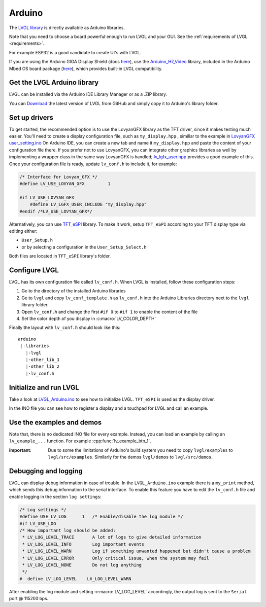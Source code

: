 =======
Arduino
=======

The `LVGL library <https://github.com/lvgl/lvgl>`__ is directly available as Arduino libraries.

Note that you need to choose a board powerful enough to run LVGL and
your GUI. See the :ref:`requirements of LVGL <requirements>`.

For example ESP32 is a good candidate to create UI's with LVGL.

If you are using the Arduino GIGA Display Shield (docs `here <https://docs.arduino.cc/hardware/giga-display-shield>`__), use the `Arduino_H7_Video <https://github.com/arduino/ArduinoCore-mbed/tree/main/libraries/Arduino_H7_Video>`__ library, included in the Arduino Mbed OS board package (`here <https://github.com/arduino/ArduinoCore-mbed>`__), which provides built-in LVGL compatibility.

Get the LVGL Arduino library
----------------------------

LVGL can be installed via the Arduino IDE Library Manager or as a .ZIP library.

You can `Download <https://github.com/lvgl/lvgl/archive/refs/heads/master.zip>`__
the latest version of LVGL from GitHub and simply copy it to Arduino's
library folder.

Set up drivers
--------------

To get started, the recommended option is to use the LovyanGFX
library as the TFT driver, since it makes testing much easier. 
You’ll need to create a display configuration file, such as ``my_display.hpp``
, simillar to the example in `LovyanGFX user_setting.ino <https://github.com/lovyan03/LovyanGFX/blob/master/examples/HowToUse/2_user_setting/2_user_setting.ino>`__
On Arduino IDE, you can create a new tab and name it ``my_display.hpp`` and paste the content of your configuration file there.
If you prefer not to use LovyanGFX, you can integrate other graphics libraries as well by implementing a wrapper class in the same way LovyanGFX is handled; 
`lv_lgfx_user.hpp <https://github.com/lvgl/lvgl/blob/master/src/drivers/display/lovyan_gfx/lv_lgfx_user.hpp>`__
provides a good example of this. Once your configuration file 
is ready, update ``lv_conf.h`` to include it, for example:

.. code-block:: c

   /* Interface for Lovyan_GFX */
   #define LV_USE_LOVYAN_GFX         1

   #if LV_USE_LOVYAN_GFX
       #define LV_LGFX_USER_INCLUDE "my_display.hpp"
   #endif /*LV_USE_LOVYAN_GFX*/


Alternatively, you can use `TFT_eSPI <https://github.com/Bodmer/TFT_eSPI>`__ library.
To make it work, setup ``TFT_eSPI`` according to your 
TFT display type via editing either:

- ``User_Setup.h``
- or by selecting a configuration in the ``User_Setup_Select.h``

Both files are located in ``TFT_eSPI`` library's folder.


Configure LVGL
--------------

LVGL has its own configuration file called ``lv_conf.h``. When LVGL is
installed, follow these configuration steps:

1. Go to the directory of the installed Arduino libraries
2. Go to ``lvgl`` and copy ``lv_conf_template.h`` as ``lv_conf.h`` into the Arduino Libraries directory next to the ``lvgl`` library folder.
3. Open ``lv_conf.h`` and change the first ``#if 0`` to ``#if 1`` to enable the content of the file
4. Set the color depth of you display in :c:macro:`LV_COLOR_DEPTH`

Finally the layout with ``lv_conf.h`` should look like this:

::

   arduino
    |-libraries
      |-lvgl
      |-other_lib_1
      |-other_lib_2
      |-lv_conf.h


Initialize and run LVGL
-----------------------

Take a look at `LVGL_Arduino.ino <https://github.com/lvgl/lvgl/blob/master/examples/arduino/LVGL_Arduino/LVGL_Arduino.ino>`__
to see how to initialize LVGL. ``TFT_eSPI`` is used as the display driver.

In the INO file you can see how to register a display and a touchpad for
LVGL and call an example.


Use the examples and demos
--------------------------

Note that, there is no dedicated INO file for every example. Instead,
you can load an example by calling an ``lv_example_...`` function. For
example :cpp:func:`lv_example_btn_1`.

:important: Due to some the limitations of Arduino's build system you
            need to copy ``lvgl/examples`` to ``lvgl/src/examples``. Similarly for
            the demos ``lvgl/demos`` to ``lvgl/src/demos``.


Debugging and logging
---------------------

LVGL can display debug information in case of trouble. In the
``LVGL_Arduino.ino`` example there is a ``my_print`` method, which sends
this debug information to the serial interface. To enable this feature
you have to edit the ``lv_conf.h`` file and enable logging in the
section ``log settings``:

.. code-block:: c

   /* Log settings */
   #define USE_LV_LOG      1   /* Enable/disable the log module */
   #if LV_USE_LOG
   /* How important log should be added:
    * LV_LOG_LEVEL_TRACE       A lot of logs to give detailed information
    * LV_LOG_LEVEL_INFO        Log important events
    * LV_LOG_LEVEL_WARN        Log if something unwanted happened but didn't cause a problem
    * LV_LOG_LEVEL_ERROR       Only critical issue, when the system may fail
    * LV_LOG_LEVEL_NONE        Do not log anything
    */
   #  define LV_LOG_LEVEL    LV_LOG_LEVEL_WARN

After enabling the log module and setting :c:macro:`LV_LOG_LEVEL` accordingly, the
output log is sent to the ``Serial`` port @ 115200 bps.
